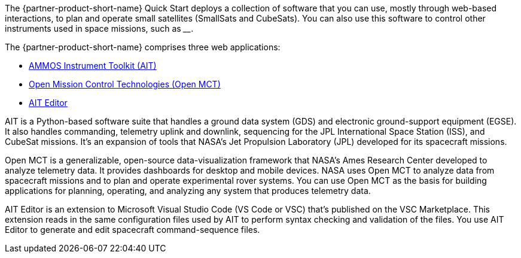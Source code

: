 // Replace the content in <>
// Briefly describe the software. Use consistent and clear branding.
// Include the benefits of using the software on AWS, and provide details on usage scenarios.

The {partner-product-short-name} Quick Start deploys a collection of software that you can use, mostly through web-based interactions, to plan and operate small satellites (SmallSats and CubeSats). You can also use this software to control other instruments used in space missions, such as ____.

//TODO (Andrew is working on this with JPL.) Please fill in the blank.

The {partner-product-short-name} comprises three web applications:

* https://ait-core.readthedocs.io/en/master/[AMMOS Instrument Toolkit (AIT)^]
* https://software.nasa.gov/software/ARC-15256-1D[Open Mission Control Technologies (Open MCT)^]
* https://marketplace.visualstudio.com/items?itemName=NASA-AMMOS.ait-editor[AIT Editor^]

// Following pulled from AIT-Core readthedocs
// https://ait-core.readthedocs.io/en/latest/index.html#welcome-to-the-ammos-instrument-toolkit-ait-documentation
AIT is a Python-based software suite that handles a ground data system (GDS) and electronic ground-support equipment (EGSE). It also handles commanding, telemetry uplink and downlink, sequencing for the JPL International Space Station (ISS), and CubeSat missions. It's an expansion of tools that NASA's Jet Propulsion Laboratory (JPL) developed for its spacecraft missions.

// Following pulled from Open MCT's README on GitHub
// https://github.com/nasa/openmct/blob/master/README.md
Open MCT is a generalizable, open-source data-visualization framework that NASA's Ames Research Center developed to analyze telemetry data. It provides dashboards for desktop and mobile devices. NASA uses Open MCT to analyze data from spacecraft missions and to plan and operate experimental rover systems. You can use Open MCT as the basis for building applications for planning, operating, and analyzing any system that produces telemetry data.

//TODO: @MF Replace or augment with official content from AIT Editor team when available
// ^ request is out for AIT Editor team, what's here is fine for now
AIT Editor is an extension to Microsoft Visual Studio Code (VS Code or VSC) that's published on the VSC Marketplace. This extension reads in the same configuration files used by AIT to perform syntax checking and validation of the files. You use AIT Editor to generate and edit spacecraft command-sequence files.
